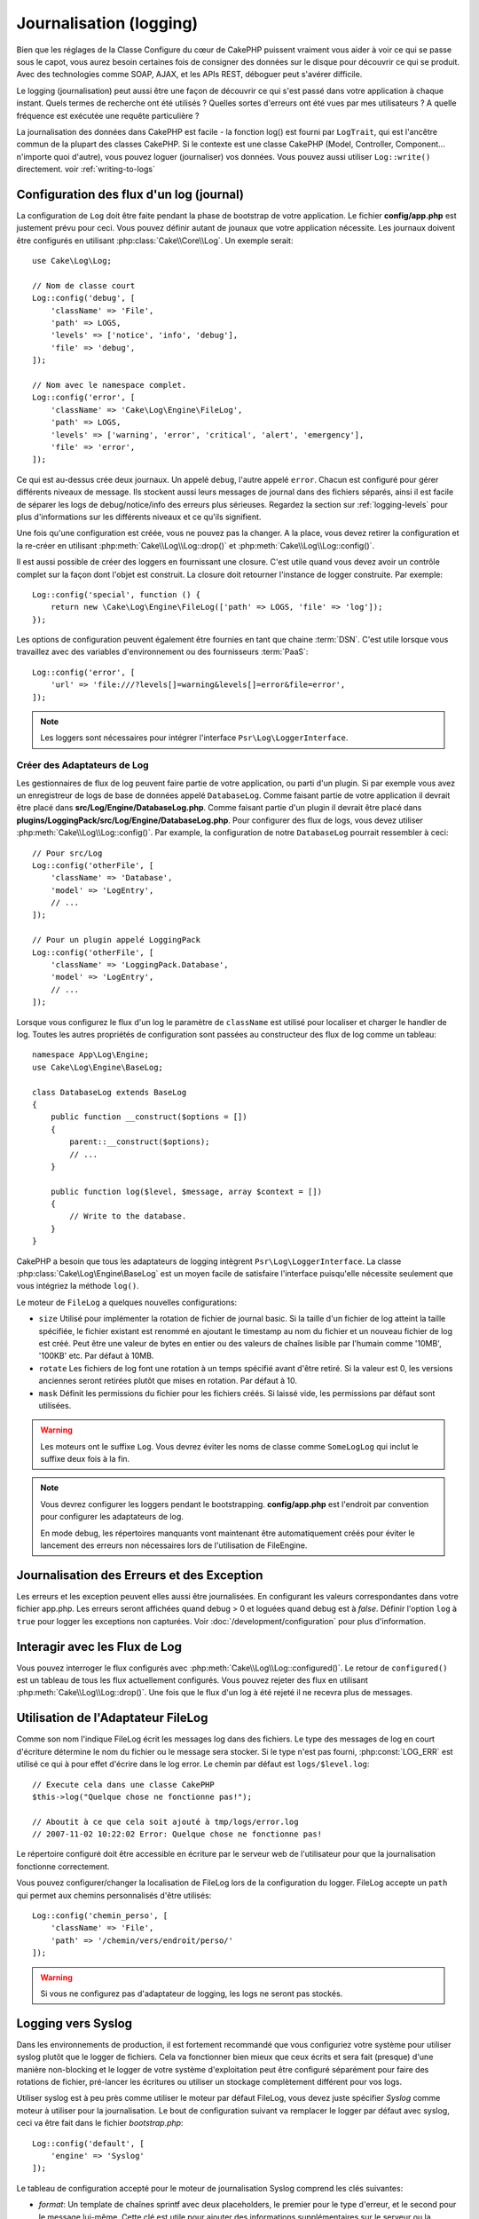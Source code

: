 Journalisation (logging)
########################

Bien que les réglages de la Classe Configure du cœur de CakePHP puissent
vraiment vous aider à voir ce qui se passe sous le capot, vous aurez besoin
certaines fois de consigner des données sur le disque pour découvrir ce qui
se produit. Avec des technologies comme SOAP, AJAX, et les APIs REST, déboguer
peut s'avérer difficile.

Le logging (journalisation) peut aussi être une façon de découvrir ce qui
s'est passé dans votre application à chaque instant. Quels termes de recherche
ont été utilisés ? Quelles sortes d'erreurs ont été vues par mes utilisateurs ?
A quelle fréquence est exécutée une requête particulière ?

La journalisation des données dans CakePHP est facile - la fonction log()
est fourni par ``LogTrait``, qui est l'ancêtre commun de la plupart
des classes CakePHP. Si le contexte est une classe CakePHP (Model, Controller,
Component... n'importe quoi d'autre), vous pouvez loguer (journaliser) vos
données. Vous pouvez aussi utiliser ``Log::write()`` directement.
voir :ref:`writing-to-logs`

.. _log-configuration:

Configuration des flux d'un log (journal)
=========================================

La configuration de ``Log`` doit être faite pendant la phase de bootstrap
de votre application. Le fichier **config/app.php** est justement prévu pour
ceci. Vous pouvez définir autant de jounaux que votre application nécessite.
Les journaux doivent être configurés en utilisant :php:class:`Cake\\Core\\Log`.
Un exemple serait::

    use Cake\Log\Log;

    // Nom de classe court
    Log::config('debug', [
        'className' => 'File',
        'path' => LOGS,
        'levels' => ['notice', 'info', 'debug'],
        'file' => 'debug',
    ]);

    // Nom avec le namespace complet.
    Log::config('error', [
        'className' => 'Cake\Log\Engine\FileLog',
        'path' => LOGS,
        'levels' => ['warning', 'error', 'critical', 'alert', 'emergency'],
        'file' => 'error',
    ]);

Ce qui est au-dessus crée deux journaux. Un appelé ``debug``, l'autre appelé
``error``. Chacun est configuré pour gérer différents niveaux de message. Ils
stockent aussi leurs messages de journal dans des fichiers séparés, ainsi il
est facile de séparer les logs de debug/notice/info des erreurs plus sérieuses.
Regardez la section sur :ref:`logging-levels` pour plus d'informations sur les
différents niveaux et ce qu'ils signifient.

Une fois qu'une configuration est créée, vous ne pouvez pas la changer. A la
place, vous devez retirer la configuration et la re-créer en utilisant
:php:meth:`Cake\\Log\\Log::drop()` et
:php:meth:`Cake\\Log\\Log::config()`.

Il est aussi possible de créer des loggers en fournissant une closure. C'est
utile quand vous devez avoir un contrôle complet sur la façon dont l'objet est
construit. La closure doit retourner l'instance de logger construite. Par
exemple::

    Log::config('special', function () {
        return new \Cake\Log\Engine\FileLog(['path' => LOGS, 'file' => 'log']);
    });

Les options de configuration peuvent également être fournies en tant que chaine
:term:`DSN`. C'est utile lorsque vous travaillez avec des variables
d'environnement ou des fournisseurs :term:`PaaS`::

    Log::config('error', [
        'url' => 'file:///?levels[]=warning&levels[]=error&file=error',
    ]);

.. note::

    Les loggers sont nécessaires pour intégrer l'interface
    ``Psr\Log\LoggerInterface``.

Créer des Adaptateurs de Log
----------------------------

Les gestionnaires de flux de log peuvent faire partie de votre application,
ou parti d'un plugin. Si par exemple vous avez un enregistreur de logs de
base de données appelé ``DatabaseLog``. Comme faisant partie de votre
application il devrait être placé dans
**src/Log/Engine/DatabaseLog.php**. Comme faisant partie d'un plugin
il devrait être placé dans
**plugins/LoggingPack/src/Log/Engine/DatabaseLog.php**. Pour configurer des
flux de logs, vous devez utiliser :php:meth:`Cake\\Log\\Log::config()`. Par
example, la configuration de notre ``DatabaseLog`` pourrait ressembler à ceci::

    // Pour src/Log
    Log::config('otherFile', [
        'className' => 'Database',
        'model' => 'LogEntry',
        // ...
    ]);

    // Pour un plugin appelé LoggingPack
    Log::config('otherFile', [
        'className' => 'LoggingPack.Database',
        'model' => 'LogEntry',
        // ...
    ]);

Lorsque vous configurez le flux d'un log le paramètre de ``className`` est
utilisé pour localiser et charger le handler de log. Toutes les autres
propriétés de configuration sont passées au constructeur des flux de log comme
un tableau::

    namespace App\Log\Engine;
    use Cake\Log\Engine\BaseLog;

    class DatabaseLog extends BaseLog
    {
        public function __construct($options = [])
        {
            parent::__construct($options);
            // ...
        }

        public function log($level, $message, array $context = [])
        {
            // Write to the database.
        }
    }

CakePHP a besoin que tous les adaptateurs de logging intègrent
``Psr\Log\LoggerInterface``. La classe :php:class:`Cake\Log\Engine\BaseLog` est
un moyen facile de satisfaire l'interface puisqu'elle nécessite seulement
que vous intégriez la méthode ``log()``.

.. _file-log:

Le moteur de ``FileLog`` a quelques nouvelles configurations:

* ``size`` Utilisé pour implémenter la rotation de fichier de journal basic.
  Si la taille d'un fichier de log atteint la taille spécifiée, le fichier
  existant est renommé en ajoutant le timestamp au nom du fichier et un
  nouveau fichier de log est créé. Peut être une valeur de bytes en entier
  ou des valeurs de chaînes lisible par l'humain comme '10MB', '100KB' etc.
  Par défaut à 10MB.
* ``rotate`` Les fichiers de log font une rotation à un temps spécifié
  avant d'être retiré.
  Si la valeur est 0, les versions anciennes seront retirées plutôt que
  mises en rotation. Par défaut à 10.
* ``mask`` Définit les permissions du fichier pour les fichiers créés. Si
  laissé vide, les permissions par défaut sont utilisées.

.. warning::

    Les moteurs ont le suffixe ``Log``. Vous devrez éviter les noms de classe
    comme ``SomeLogLog`` qui inclut le suffixe deux fois à la fin.

.. note::

    Vous devrez configurer les loggers pendant le bootstrapping.
    **config/app.php** est l'endroit par convention pour configurer les
    adaptateurs de log.

    En mode debug, les répertoires manquants vont maintenant être
    automatiquement créés pour éviter le lancement des erreurs non nécessaires
    lors de l'utilisation de FileEngine.

Journalisation des Erreurs et des Exception
===========================================

Les erreurs et les exception peuvent elles aussi être journalisées. En
configurant les valeurs correspondantes dans votre fichier app.php.
Les erreurs seront affichées quand debug > 0 et loguées quand debug est à
`false`. Définir l'option ``log`` à ``true`` pour logger les exceptions non
capturées. Voir :doc:`/development/configuration` pour plus d'information.

Interagir avec les Flux de Log
==============================

Vous pouvez interroger le flux configurés avec
:php:meth:`Cake\\Log\\Log::configured()`. Le retour de ``configured()`` est un
tableau de tous les flux actuellement configurés. Vous pouvez rejeter
des flux en utilisant :php:meth:`Cake\\Log\\Log::drop()`. Une fois que le flux
d'un log à été rejeté il ne recevra plus de messages.

Utilisation de l'Adaptateur FileLog
===================================

Comme son nom l'indique FileLog écrit les messages log dans des fichiers. Le
type des messages de log en court d'écriture détermine le nom du fichier ou le
message sera stocker. Si le type n'est pas fourni, :php:const:`LOG_ERR` est
utilisé ce qui à pour effet d'écrire dans le log error. Le chemin par défaut est
``logs/$level.log``::

    // Execute cela dans une classe CakePHP
    $this->log("Quelque chose ne fonctionne pas!");

    // Aboutit à ce que cela soit ajouté à tmp/logs/error.log
    // 2007-11-02 10:22:02 Error: Quelque chose ne fonctionne pas!

Le répertoire configuré doit être accessible en écriture par le serveur web de
l'utilisateur pour que la journalisation fonctionne correctement.

Vous pouvez configurer/changer la localisation de FileLog lors de la
configuration du logger. FileLog accepte un ``path`` qui permet aux
chemins personnalisés d'être utilisés::

    Log::config('chemin_perso', [
        'className' => 'File',
        'path' => '/chemin/vers/endroit/perso/'
    ]);

.. warning::
    Si vous ne configurez pas d'adaptateur de logging, les logs ne seront pas
    stockés.

.. _syslog-log:

Logging vers Syslog
===================

Dans les environnements de production, il est fortement recommandé que vous
configuriez votre système pour utiliser syslog plutôt que le logger de
fichiers. Cela va fonctionner bien mieux que ceux écrits et sera fait (presque)
d'une manière  non-blocking et le logger de votre système d'exploitation peut
être configuré séparément pour faire des rotations de fichier, pré-lancer
les écritures ou utiliser un stockage complètement différent pour vos logs.

Utiliser syslog est à peu près comme utiliser le moteur par défaut FileLog,
vous devez juste spécifier `Syslog` comme moteur à utiliser pour la
journalisation. Le bout de configuration suivant va remplacer le logger
par défaut avec syslog, ceci va être fait dans le fichier `bootstrap.php`::

    Log::config('default', [
        'engine' => 'Syslog'
    ]);

Le tableau de configuration accepté pour le moteur de journalisation Syslog
comprend les clés suivantes:

* `format`: Un template de chaînes sprintf avec deux placeholders, le premier
  pour le type d\'erreur, et le second pour le message lui-même. Cette clé est
  utile pour ajouter des informations supplémentaires sur le serveur ou
  la procédure dans le message de log. Par exemple:
  ``%s - Web Server 1 - %s`` va ressembler à
  ``error - Web Server 1 - An error occurred in this request`` après avoir
  remplacé les placeholders.
* `prefix`: Une chaine qui va être préfixée à tous les messages de log.
* `flag`: Un drapeau entier utilisé pour l'ouverture de la connexion à
  logger, par défaut `LOG_ODELAY` sera utilisée. Regardez la documentation
  de ``openlog`` pour plus d'options.
* `facility`: Le slot de journalisation à utiliser dans syslog. Par défaut
  ``LOG_USER`` est utilisé. Regardez la documentation de `syslog` pour plus
  d'options.

.. _writing-to-logs:

Ecrire dans les logs
====================

Ecrire dans les fichiers peut être réalisé de deux façons. La première est
d'utiliser la méthode statique :php:meth:`Cake\\Log\\Log::write()`::

    Log::write('debug', 'Quelque chose qui ne fonctionne pas');

La seconde est d'utiliser la fonction raccourcie log() disponible dans chacune
des classes qui utilisent ``LogTrait``. En appelant log() cela appellera en
interne ``Log::write()``::

    // Exécuter cela dans une classe CakePHP:
    $this->log("Quelque chose qui ne fonctionne pas!", 'debug');

Tous les flux de log configurés sont écrits séquentiellement à chaque fois
que :php:meth:`Cake\\Log\\Log::write()` est appelée. Vous n'avez pas besoin de
configurer un flux pour utiliser la journalisation. Si vous n'avez pas
configuré d'adaptateurs de log, ``log()`` va retourner false et aucun
message de log ne sera écrit.

.. _logging-levels:

Utiliser les Niveaux
--------------------

CakePHP prend en charge les niveaux de log standards définis par POSIX. Chaque
niveau représente un niveau plus fort de sévérité:

* Emergency: system is inutilisable
* Alert: l'action doit être prise immédiatement
* Critical: Conditions critiques
* Error: conditions d'erreurs
* Warning: conditions d'avertissements
* Notice: condition normale mais importante
* Info: messages d'information
* Debug: messages de niveau-debug

Vous pouvez vous référer à ces niveaux par nom en configurant les journaux, et
lors de l'écriture des messages de log. Sinon vous pouvez utiliser des méthodes
pratiques comme :php:meth:`Cake\\Log\\Log::error()` pour indiquer clairement le
niveau de journalisation. Utiliser un niveau qui n'est pas dans les niveaux
ci-dessus va entraîner une exception.

.. _logging-scopes:

Scopes de Journalisation
========================

Souvent, vous voudrez configurer différents comportements de journalisation
pour différents sous-systèmes ou parties de votre application. Prenez l'exemple
d'un magasin e-commerce. Vous voudrez probablement gérer la journalisation
pour les commandes et les paiements différemment des autres opérations de
journalisation moins critiques.

CakePHP expose ce concept dans les scopes de journalisation. Quand les messages
d'erreur sont écrits, vous pouvez inclure un nom scope. S'il y a un logger
configuré pour ce scope, les messages de log seront dirigés vers ces loggers.
Si un message de log est écrit vers un scope inconnu, les loggers qui gèrent
ce niveau de message va journaliser le message. Par exemple::

    // Configurez logs/shops.log pour recevoir tous les types (niveaux de log),
    // mais seulement ceux avec les scope `orders` et `payments`
    Log::config('shops', [
        'className' => 'File',
        'path' => LOGS,
        'levels' => [],
        'scopes' => ['orders', 'payments'],
        'file' => 'shops.log',
    ]);

    // configurez logs/payments.log pour recevoir tous les types, mais seulement
    // ceux qui ont un scope `payments`
    Log::config('payments', [
        'className' => 'File',
        'path' => LOGS,
        'levels' => [],
        'scopes' => ['payments'],
        'file' => 'payments.log',
    ]);

    Log::warning('this gets written only to shops.log', ['scope' => ['orders']]);
    Log::warning('this gets written to both shops.log and payments.log', ['scope' => ['payments']]);
    Log::warning('this gets written to both shops.log and payments.log', ['scope' => ['unknown']]);

Les scopes peuvent aussi être passées en une chaine unique ou un tableau
numériquement indexé.
Notez que l'utilisation de ce formulaire va limiter la capacité de passer plus
de données en contexte::

    Log::warning('This is a warning', ['orders']);
    Log::warning('This is a warning', 'payments');

l'API de Log
============

.. php:namespace:: Cake\Log

.. php:class:: Log

    Une simple classe pour écrire dans les logs (journaux).

.. php:staticmethod:: config($key, $config)

    :param string $name: Nom du journal en cours de connexion, utilisé
        pour rejeter un journal plus tard.
    :param array $config: Tableau de configuration de l'information et
        des arguments du constructeur pour le journal.

    Récupère ou définit la configuration pour un Journal. Regardez
    :ref:`log-configuration` pour plus d'informations.

.. php:staticmethod:: configured()

    :returns: Un tableau des journaux configurés.

    Obtient les noms des journaux configurés.

.. php:staticmethod:: drop($name)

    :param string $name: Nom du journal pour lequel vous ne voulez plus
        recevoir de messages.

.. php:staticmethod:: write($level, $message, $scope = [])

    Écrit un message dans tous les journaux configurés.
    ``$level`` indique le niveau de message log étant créé.
    ``$message`` est le message de l'entrée de log qui est en train d'être
    écrite.
    ``$scope`` est le scope(s) dans lequel un message de log est créé.

.. php:staticmethod:: levels()

Appelle cette méthode sans arguments, ex: `Log::levels()` pour
obtenir le niveau de configuration actuel.

Méthodes pratiques
------------------

Les méthodes pratiques suivantes ont été ajoutées au journal ``$message`` avec
le niveau de log approprié.

.. php:staticmethod:: emergency($message, $scope = [])
.. php:staticmethod:: alert($message, $scope = [])
.. php:staticmethod:: critical($message, $scope = [])
.. php:staticmethod:: error($message, $scope = [])
.. php:staticmethod:: warning($message, $scope = [])
.. php:staticmethod:: notice($message, $scope = [])
.. php:staticmethod:: debug($message, $scope = [])
.. php:staticmethod:: info($message, $scope = [])

Logging Trait
=============

.. php:trait:: LogTrait

    Un trait qui fournit des raccourcis pour les méthodes de journalisation

.. php:method:: log($msg, $level = LOG_ERR)

    Ecrit un message dans les logs. Par défaut, les messages sont écrits dans
    les messages ERROR. Si ``$msg`` n'est pas une chaîne, elle sera convertie
    avec ``print_r`` avant d'être écrite.

Utiliser Monolog
================

Monolog est un logger populaire pour PHP. Puisqu'il intègre les mêmes interfaces
que les loggers de CakePHP, il est facile de l'utiliser dans votre application
comme logger par défaut.

Après avoir installé Monolog en utilisant composer, configurez le logger en
utilisant la méthode ``Log::config()``::

    // config/bootstrap.php

    use Monolog\Logger;
    use Monolog\Handler\StreamHandler;

    Log::config('default', function () {
        $log = new Logger('app');
        $log->pushHandler(new StreamHandler('path/to/your/combined.log'));
        return $log;
    });

    // Optionnellement, coupez les loggers par défaut devenus redondants
    Log::drop('debug');
    Log::drop('error');

Utilisez des méthodes similaires pour configurer un logger différent pour la console::

    // config/bootstrap_cli.php

    use Monolog\Logger;
    use Monolog\Handler\StreamHandler;

    Log::config('default', function () {
        $log = new Logger('cli');
        $log->pushHandler(new StreamHandler('path/to/your/combined-cli.log'));
        return $log;
    });

    // Optionnellement, coupez les loggers par défaut devenus redondants
    Configure::delete('Log.debug');
    Configure::delete('Log.error');

.. note::

    Lorsque vous utilisez un logger spécifique pour la console, assurez-vous
    de configurer conditionnellement le logger de votre application. Cela
    évitera la duplication des entrées de log.

.. meta::
    :title lang=fr: Journalisation (Logging)
    :description lang=fr: Journal Log de CakePHP de données du disque pour vous aider à debugger votre application sur des longues périodes de temps.
    :keywords lang=fr: cakephp logging,log errors,debug,logging data,cakelog class,ajax logging,soap logging,debugging,logs
